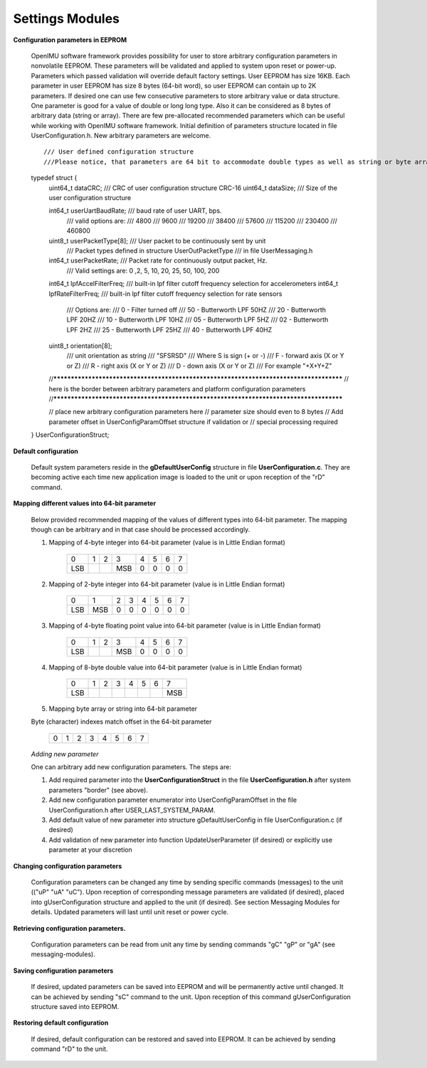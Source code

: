 Settings Modules
================

.. contents:: Contents
    :local:

**Configuration parameters in EEPROM**


       OpenIMU software framework provides possibility for user to store arbitrary configuration parameters
       in nonvolatile EEPROM. These parameters will be validated and applied to system upon reset or power-up.
       Parameters which passed validation will override default factory settings.
       User EEPROM has size 16KB. Each parameter in user EEPROM has size 8 bytes (64-bit word), so user EEPROM
       can contain up to 2K parameters. If desired one can use few consecutive parameters to store arbitrary 
       value or data structure. One parameter is good for a value of double or long long type. Also it can be
       considered as 8 bytes of arbitrary data (string or array). There are few pre-allocated recommended 
       parameters which can be useful while working with OpenIMU software framework. Initial definition of
       parameters structure located in file UserConfiguration.h. New arbitrary parameters are welcome. 

       ::

       /// User defined configuration structure
       ///Please notice, that parameters are 64 bit to accommodate double types as well as string or byte array types

       typedef struct {
              uint64_t           dataCRC;             /// CRC of user configuration structure CRC-16
              uint64_t           dataSize;            /// Size of the user configuration structure 
              
              int64_t            userUartBaudRate;    /// baud rate of user UART, bps. 
                                                 /// valid options are:
                                                 /// 4800
                                                 /// 9600
                                                 /// 19200
                                                 /// 38400
                                                 /// 57600
                                                 /// 115200
                                                 /// 230400
                                                 /// 460800
              uint8_t            userPacketType[8];   /// User packet to be continuously sent by unit
                                                 /// Packet types defined in structure UserOutPacketType
                                                 /// in file UserMessaging.h
                                                 
              int64_t            userPacketRate;      /// Packet rate for continuously output packet, Hz.
                                                 /// Valid settings are: 0 ,2, 5, 10, 20, 25, 50, 100, 200 

              int64_t            lpfAccelFilterFreq;  /// built-in lpf filter cutoff frequency selection for accelerometers   
              int64_t            lpfRateFilterFreq;   /// built-in lpf filter cutoff frequency selection for rate sensors   
                                                 /// Options are:
                                                 /// 0  -  Filter turned off
                                                 /// 50 -  Butterworth LPF 50HZ
                                                 /// 20 -  Butterworth LPF 20HZ
                                                 /// 10 -  Butterworth LPF 10HZ
                                                 /// 05 -  Butterworth LPF 5HZ
                                                 /// 02 -  Butterworth LPF 2HZ
                                                 /// 25 -  Butterworth LPF 25HZ
                                                 /// 40 -  Butterworth LPF 40HZ
              
              uint8_t           orientation[8];       
                                                 /// unit orientation as string 
                                                 /// "SFSRSD"
                                                 ///  Where S is sign (+ or -)
                                                 ///  F - forward axis (X or Y or Z)
                                                 ///  R - right axis (X or Y or Z)
                                                 ///  D - down axis (X or Y or Z)
                                                 ///  For example "+X+Y+Z"	
              
              //***************************************************************************************
              // here is the border between arbitrary parameters and platform configuration parameters
              //***************************************************************************************

              // place new arbitrary configuration parameters here
              // parameter size should even to 8 bytes
              // Add parameter offset in UserConfigParamOffset structure if validation or
              // special processing required 

       } UserConfigurationStruct;

**Default configuration**

       Default system parameters reside in the **gDefaultUserConfig** structure in file **UserConfiguration.c**.
       They are becoming active each time new application image is loaded to the unit or upon reception of the "rD" command. 

**Mapping different values into 64-bit parameter**

       Below provided recommended mapping of the values of different types into 64-bit parameter.
       The mapping though can be arbitrary and in that case should be processed accordingly. 

       1. Mapping of 4-byte integer into 64-bit parameter (value is in Little Endian format)
       
              +-----+----+----+-----+----+----+----+----+
              |  0  | 1  | 2  |  3  |  4 |  5 |  6 | 7  | 
              +-----+----+----+-----+----+----+----+----+
              | LSB |    |    | MSB |  0 | 0  | 0  | 0  | 
              +-----+----+----+-----+----+----+----+----+
       
       2. Mapping of 2-byte integer into 64-bit parameter (value is in Little Endian format)
       
              +-----+----+----+-----+----+----+----+----+
              |  0  | 1  | 2  |  3  |  4 |  5 |  6 | 7  | 
              +-----+----+----+-----+----+----+----+----+
              | LSB | MSB| 0  |  0  |  0 | 0  | 0  | 0  | 
              +-----+----+----+-----+----+----+----+----+
       
       3. Mapping of 4-byte floating point value into 64-bit parameter (value is in Little Endian format)
       
              +-----+----+----+-----+----+----+----+----+
              |  0  | 1  | 2  |  3  |  4 |  5 |  6 | 7  | 
              +-----+----+----+-----+----+----+----+----+
              | LSB |    |    | MSB |  0 | 0  | 0  | 0  | 
              +-----+----+----+-----+----+----+----+----+
       
       4. Mapping of 8-byte double value into 64-bit parameter (value is in Little Endian format)
       
              +-----+----+----+-----+----+----+----+----+
              |  0  | 1  | 2  |  3  |  4 |  5 |  6 | 7  | 
              +-----+----+----+-----+----+----+----+----+
              | LSB |    |    |     |    |    |    | MSB| 
              +-----+----+----+-----+----+----+----+----+
       
       5. Mapping byte array or string into 64-bit parameter
       
       Byte (character) indexes match offset in the 64-bit parameter

              +-----+----+----+-----+----+----+----+----+
              |  0  | 1  | 2  |  3  |  4 |  5 |  6 | 7  | 
              +-----+----+----+-----+----+----+----+----+
       
       *Adding new parameter*


       One can arbitrary add new configuration parameters. The steps are:

       1. Add required parameter into the **UserConfigurationStruct** in the file **UserConfiguration.h** after system parameters "border" (see above).

       2. Add new configuration parameter enumerator into UserConfigParamOffset in the file UserConfiguration.h after USER_LAST_SYSTEM_PARAM. 

       3. Add default value of new parameter into structure gDefaultUserConfig in file UserConfiguration.c (if desired)

       4. Add validation of new parameter into function UpdateUserParameter (if desired) or explicitly use parameter at your discretion

**Changing configuration parameters**

       Configuration parameters can be changed any time by sending specific commands (messages) to the unit (("uP" "uA" "uC"). 
       Upon reception of corresponding message parameters are validated (if desired), placed into gUserConfiguration structure
       and applied to the unit (if desired). See section Messaging Modules for details. Updated parameters will last until unit
       reset or power cycle.
  
**Retrieving configuration parameters.**

       Configuration parameters can be read from unit any time by sending commands "gC" "gP" or "gA" (see messaging-modules).

**Saving configuration parameters**

       If desired, updated parameters can be saved into EEPROM and will be permanently active until changed. It can be achieved by sending "sC"
       command to the unit. Upon reception of this command gUserConfiguration structure saved into EEPROM.

**Restoring default configuration**

       If desired, default configuration can be restored and saved into EEPROM. It can be achieved by sending command "rD" to the unit.


